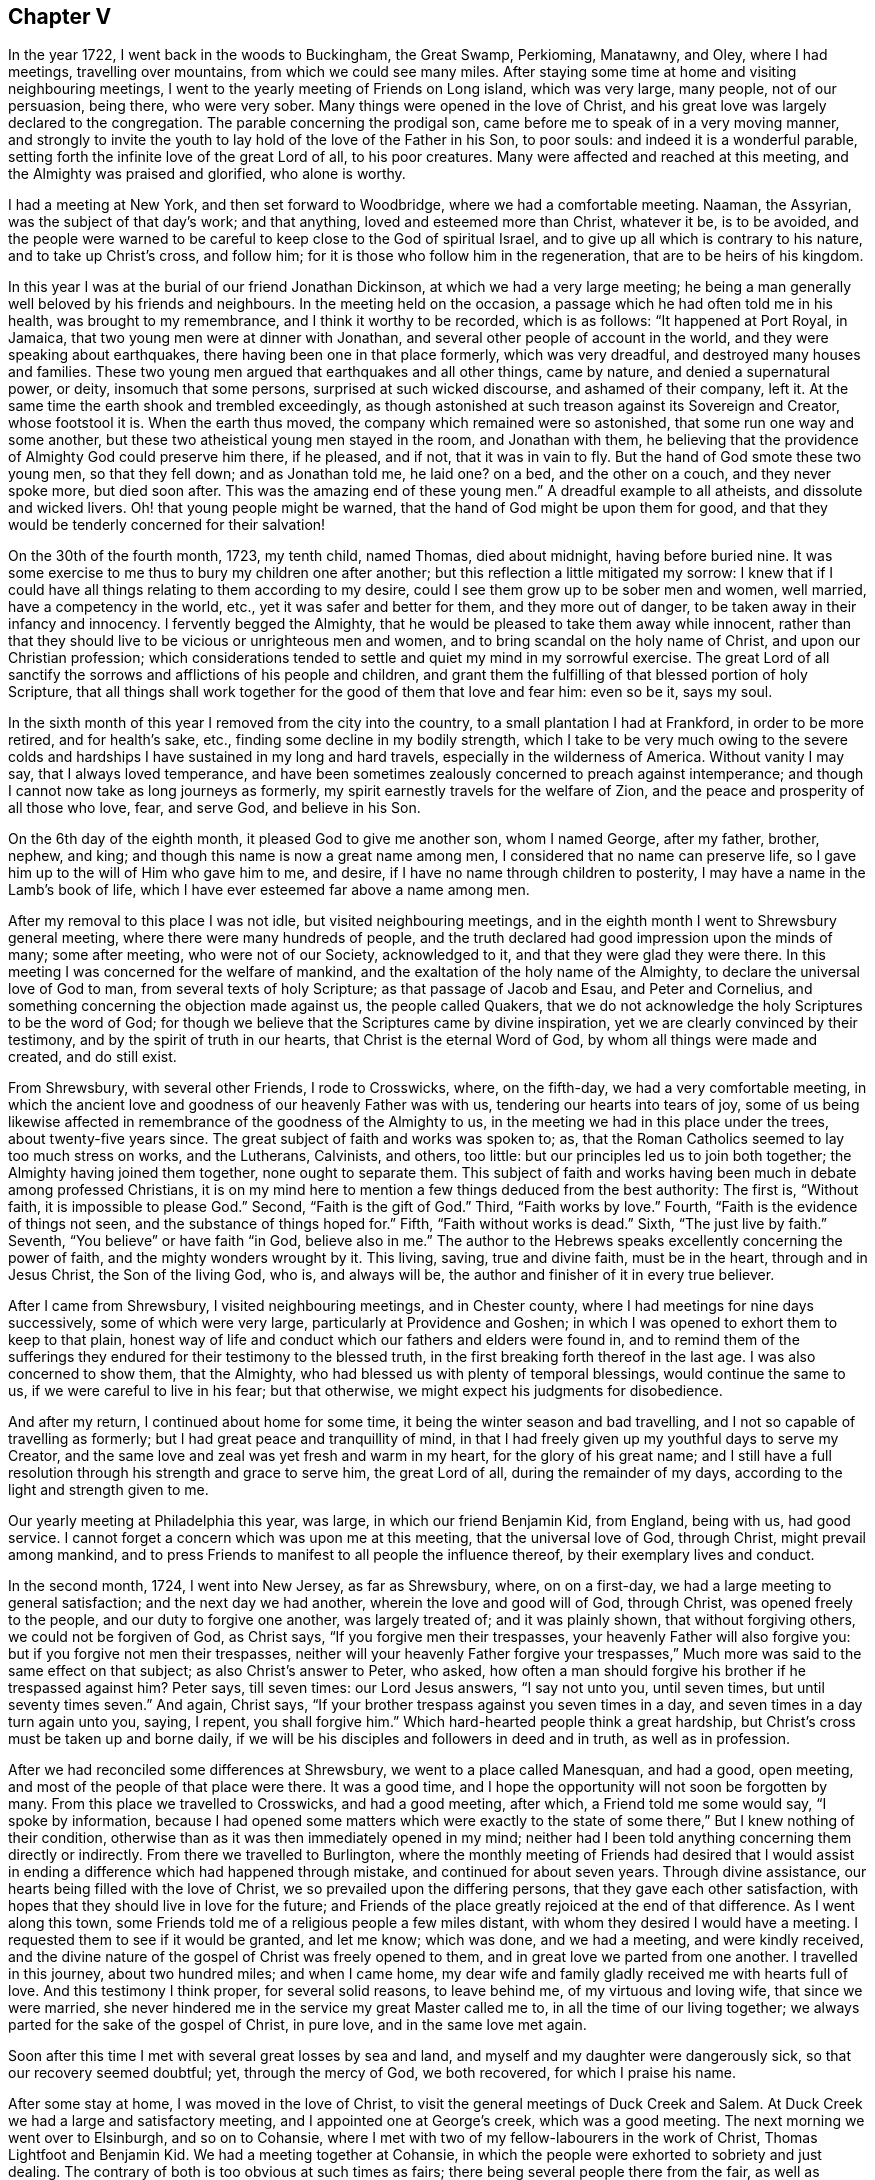 == Chapter V

In the year 1722, I went back in the woods to Buckingham, the Great Swamp, Perkioming,
Manatawny, and Oley, where I had meetings, travelling over mountains,
from which we could see many miles.
After staying some time at home and visiting neighbouring meetings,
I went to the yearly meeting of Friends on Long island, which was very large,
many people, not of our persuasion, being there, who were very sober.
Many things were opened in the love of Christ,
and his great love was largely declared to the congregation.
The parable concerning the prodigal son,
came before me to speak of in a very moving manner,
and strongly to invite the youth to lay hold of the love of the Father in his Son,
to poor souls: and indeed it is a wonderful parable,
setting forth the infinite love of the great Lord of all, to his poor creatures.
Many were affected and reached at this meeting,
and the Almighty was praised and glorified, who alone is worthy.

I had a meeting at New York, and then set forward to Woodbridge,
where we had a comfortable meeting.
Naaman, the Assyrian, was the subject of that day`'s work; and that anything,
loved and esteemed more than Christ, whatever it be, is to be avoided,
and the people were warned to be careful to keep close to the God of spiritual Israel,
and to give up all which is contrary to his nature, and to take up Christ`'s cross,
and follow him; for it is those who follow him in the regeneration,
that are to be heirs of his kingdom.

In this year I was at the burial of our friend Jonathan Dickinson,
at which we had a very large meeting;
he being a man generally well beloved by his friends and neighbours.
In the meeting held on the occasion, a passage which he had often told me in his health,
was brought to my remembrance, and I think it worthy to be recorded, which is as follows:
"`It happened at Port Royal, in Jamaica, that two young men were at dinner with Jonathan,
and several other people of account in the world,
and they were speaking about earthquakes, there having been one in that place formerly,
which was very dreadful, and destroyed many houses and families.
These two young men argued that earthquakes and all other things, came by nature,
and denied a supernatural power, or deity, insomuch that some persons,
surprised at such wicked discourse, and ashamed of their company, left it.
At the same time the earth shook and trembled exceedingly,
as though astonished at such treason against its Sovereign and Creator,
whose footstool it is.
When the earth thus moved, the company which remained were so astonished,
that some run one way and some another,
but these two atheistical young men stayed in the room, and Jonathan with them,
he believing that the providence of Almighty God could preserve him there, if he pleased,
and if not, that it was in vain to fly.
But the hand of God smote these two young men, so that they fell down;
and as Jonathan told me, he laid one?
on a bed, and the other on a couch, and they never spoke more, but died soon after.
This was the amazing end of these young men.`"
A dreadful example to all atheists, and dissolute and wicked livers.
Oh! that young people might be warned, that the hand of God might be upon them for good,
and that they would be tenderly concerned for their salvation!

On the 30th of the fourth month, 1723, my tenth child, named Thomas, died about midnight,
having before buried nine.
It was some exercise to me thus to bury my children one after another;
but this reflection a little mitigated my sorrow:
I knew that if I could have all things relating to them according to my desire,
could I see them grow up to be sober men and women, well married,
have a competency in the world, etc., yet it was safer and better for them,
and they more out of danger, to be taken away in their infancy and innocency.
I fervently begged the Almighty,
that he would be pleased to take them away while innocent,
rather than that they should live to be vicious or unrighteous men and women,
and to bring scandal on the holy name of Christ, and upon our Christian profession;
which considerations tended to settle and quiet my mind in my sorrowful exercise.
The great Lord of all sanctify the sorrows and afflictions of his people and children,
and grant them the fulfilling of that blessed portion of holy Scripture,
that all things shall work together for the good of them that love and fear him:
even so be it, says my soul.

In the sixth month of this year I removed from the city into the country,
to a small plantation I had at Frankford, in order to be more retired,
and for health`'s sake, etc., finding some decline in my bodily strength,
which I take to be very much owing to the severe colds and
hardships I have sustained in my long and hard travels,
especially in the wilderness of America.
Without vanity I may say, that I always loved temperance,
and have been sometimes zealously concerned to preach against intemperance;
and though I cannot now take as long journeys as formerly,
my spirit earnestly travels for the welfare of Zion,
and the peace and prosperity of all those who love, fear, and serve God,
and believe in his Son.

On the 6th day of the eighth month, it pleased God to give me another son,
whom I named George, after my father, brother, nephew, and king;
and though this name is now a great name among men,
I considered that no name can preserve life,
so I gave him up to the will of Him who gave him to me, and desire,
if I have no name through children to posterity,
I may have a name in the Lamb`'s book of life,
which I have ever esteemed far above a name among men.

After my removal to this place I was not idle, but visited neighbouring meetings,
and in the eighth month I went to Shrewsbury general meeting,
where there were many hundreds of people,
and the truth declared had good impression upon the minds of many; some after meeting,
who were not of our Society, acknowledged to it, and that they were glad they were there.
In this meeting I was concerned for the welfare of mankind,
and the exaltation of the holy name of the Almighty,
to declare the universal love of God to man, from several texts of holy Scripture;
as that passage of Jacob and Esau, and Peter and Cornelius,
and something concerning the objection made against us, the people called Quakers,
that we do not acknowledge the holy Scriptures to be the word of God;
for though we believe that the Scriptures came by divine inspiration,
yet we are clearly convinced by their testimony,
and by the spirit of truth in our hearts, that Christ is the eternal Word of God,
by whom all things were made and created, and do still exist.

From Shrewsbury, with several other Friends, I rode to Crosswicks, where,
on the fifth-day, we had a very comfortable meeting,
in which the ancient love and goodness of our heavenly Father was with us,
tendering our hearts into tears of joy,
some of us being likewise affected in remembrance of the goodness of the Almighty to us,
in the meeting we had in this place under the trees, about twenty-five years since.
The great subject of faith and works was spoken to; as,
that the Roman Catholics seemed to lay too much stress on works, and the Lutherans,
Calvinists, and others, too little: but our principles led us to join both together;
the Almighty having joined them together, none ought to separate them.
This subject of faith and works having been much in debate among professed Christians,
it is on my mind here to mention a few things deduced from the best authority:
The first is, "`Without faith, it is impossible to please God.`"
Second, "`Faith is the gift of God.`"
Third, "`Faith works by love.`"
Fourth, "`Faith is the evidence of things not seen,
and the substance of things hoped for.`"
Fifth, "`Faith without works is dead.`"
Sixth, "`The just live by faith.`"
Seventh, "`You believe`" or have faith "`in God, believe also in me.`"
The author to the Hebrews speaks excellently concerning the power of faith,
and the mighty wonders wrought by it.
This living, saving, true and divine faith, must be in the heart,
through and in Jesus Christ, the Son of the living God, who is, and always will be,
the author and finisher of it in every true believer.

After I came from Shrewsbury, I visited neighbouring meetings, and in Chester county,
where I had meetings for nine days successively, some of which were very large,
particularly at Providence and Goshen;
in which I was opened to exhort them to keep to that plain,
honest way of life and conduct which our fathers and elders were found in,
and to remind them of the sufferings they endured
for their testimony to the blessed truth,
in the first breaking forth thereof in the last age.
I was also concerned to show them, that the Almighty,
who had blessed us with plenty of temporal blessings, would continue the same to us,
if we were careful to live in his fear; but that otherwise,
we might expect his judgments for disobedience.

And after my return, I continued about home for some time,
it being the winter season and bad travelling,
and I not so capable of travelling as formerly;
but I had great peace and tranquillity of mind,
in that I had freely given up my youthful days to serve my Creator,
and the same love and zeal was yet fresh and warm in my heart,
for the glory of his great name;
and I still have a full resolution through his strength and grace to serve him,
the great Lord of all, during the remainder of my days,
according to the light and strength given to me.

Our yearly meeting at Philadelphia this year, was large,
in which our friend Benjamin Kid, from England, being with us, had good service.
I cannot forget a concern which was upon me at this meeting,
that the universal love of God, through Christ, might prevail among mankind,
and to press Friends to manifest to all people the influence thereof,
by their exemplary lives and conduct.

In the second month, 1724, I went into New Jersey, as far as Shrewsbury, where,
on on a first-day, we had a large meeting to general satisfaction;
and the next day we had another, wherein the love and good will of God, through Christ,
was opened freely to the people, and our duty to forgive one another,
was largely treated of; and it was plainly shown, that without forgiving others,
we could not be forgiven of God, as Christ says, "`If you forgive men their trespasses,
your heavenly Father will also forgive you: but if you forgive not men their trespasses,
neither will your heavenly Father forgive your trespasses,`"
Much more was said to the same effect on that subject;
as also Christ`'s answer to Peter, who asked,
how often a man should forgive his brother if he trespassed against him?
Peter says, till seven times: our Lord Jesus answers, "`I say not unto you,
until seven times, but until seventy times seven.`"
And again, Christ says, "`If your brother trespass against you seven times in a day,
and seven times in a day turn again unto you, saying, I repent, you shall forgive him.`"
Which hard-hearted people think a great hardship,
but Christ`'s cross must be taken up and borne daily,
if we will be his disciples and followers in deed and in truth, as well as in profession.

After we had reconciled some differences at Shrewsbury,
we went to a place called Manesquan, and had a good, open meeting,
and most of the people of that place were there.
It was a good time, and I hope the opportunity will not soon be forgotten by many.
From this place we travelled to Crosswicks, and had a good meeting, after which,
a Friend told me some would say, "`I spoke by information,
because I had opened some matters which were exactly to the state
of some there,`" But I knew nothing of their condition,
otherwise than as it was then immediately opened in my mind;
neither had I been told anything concerning them directly or indirectly.
From there we travelled to Burlington,
where the monthly meeting of Friends had desired that I would assist
in ending a difference which had happened through mistake,
and continued for about seven years.
Through divine assistance, our hearts being filled with the love of Christ,
we so prevailed upon the differing persons, that they gave each other satisfaction,
with hopes that they should live in love for the future;
and Friends of the place greatly rejoiced at the end of that difference.
As I went along this town,
some Friends told me of a religious people a few miles distant,
with whom they desired I would have a meeting.
I requested them to see if it would be granted, and let me know; which was done,
and we had a meeting, and were kindly received,
and the divine nature of the gospel of Christ was freely opened to them,
and in great love we parted from one another.
I travelled in this journey, about two hundred miles; and when I came home,
my dear wife and family gladly received me with hearts full of love.
And this testimony I think proper, for several solid reasons, to leave behind me,
of my virtuous and loving wife, that since we were married,
she never hindered me in the service my great Master called me to,
in all the time of our living together;
we always parted for the sake of the gospel of Christ, in pure love,
and in the same love met again.

Soon after this time I met with several great losses by sea and land,
and myself and my daughter were dangerously sick, so that our recovery seemed doubtful;
yet, through the mercy of God, we both recovered, for which I praise his name.

After some stay at home, I was moved in the love of Christ,
to visit the general meetings of Duck Creek and Salem.
At Duck Creek we had a large and satisfactory meeting,
and I appointed one at George`'s creek, which was a good meeting.
The next morning we went over to Elsinburgh, and so on to Cohansie,
where I met with two of my fellow-labourers in the work of Christ,
Thomas Lightfoot and Benjamin Kid.
We had a meeting together at Cohansie,
in which the people were exhorted to sobriety and just dealing.
The contrary of both is too obvious at such times as fairs;
there being several people there from the fair, as well as others:
the nature of Christ`'s work in the heart was somewhat spoken to,
but it was not so open a meeting as some others,
the people thereaway being too slack and dull as to religion.
Next day we had a meeting at Alloway`'s creek,
where we all three had some pretty close work;
and from there we went to the general meeting at Salem, which was larger than common,
on account of the said Friend Benjamin Kid being there: who, in the love of Christ,
came from England to visit the churches in this part of the world.
There were so many Friends and others here at this time, that some houses were so filled,
there was not room for all who came to lodge.

After this meeting I returned home, and in a few days went into Chester county,
and travelled about a hundred miles; and when I came home,
I understood that some for lack of a true sense of the work of Christ,
had been censuring me for my much travelling and hard labour
in the work of the ministry of the gospel of Christ;
though by the same rule of judging, the apostles of Christ and our ancient Friends,
who travelled much, cannot escape their censure; for in all my travels,
I have had an especial regard to the unity of the brethren,
and never knowingly went abroad without it.
Let this caution be recorded for the instruction of all such forward judges;
let them be careful of judging Christ`'s servants, lest their words become their burden:
"`Judge not that you be not judged,`" says our great Lord,
for with what judgment you judge, you shall be judged.`"

Soon after my return from Chester county, I was at a marriage at Abington,
which was one of the most solemn I have been at; and on the 15th of the third month,
attended the youths`' meeting at Germantown, to my great satisfaction.
On the 23rd of the same month,
I went to the general meeting of ministers and elders at Burlington;
at which meeting several things relating to the gospel ministry were declared;
as its being a free, a clear, and a powerful ministry, reaching to the conscience,
and convincing of the danger of continuing in sin:
and divine charity was much recommended, without which,
all ministry is but as sounding brass, etc.
From this meeting I went with Walter Herbert into Bucks county,
and at Neshaminy we had an open, tender meeting.
From there I went to Buckingham,
and was at a marriage of a son and daughter-in-law of Thomas Canby.
The meeting was large, and Friends well satisfied; and it was observable,
though I was very hoarse, through a cold I had taken,
and could hardly speak in common conversation, yet it was much taken away in my ministry,
so that I was carried through the service to our admiration,
for which I was truly thankful.
After this meeting I returned home with true satisfaction,
such as is much more valuable than silver and gold, two mighty idols in the world.

After a little stay at home I went on a first-day to North Wales, or Gwynnedd,
where was a pretty large meeting and many young people,
to whom I was concerned to show that Christ is the
way by which we must come into the true church,
through regeneration, and that all who invent other ways, are thieves and robbers.
I rode twenty-five miles that day, and the next day came to Frankford,
and was at the burial of an ancient Friend, Joan Orpwood,
at which was our friend John Salkeld, with whom I was the next day at Philadelphia,
at our third-day meeting, which was a good one.

On the 4th day of the fourth month, intending soon to take a journey to Long island,
and considering the uncertainty of life, I thought it a proper time to alter my will,
as I had kept one by me for several years before.
On the 5th of the fourth month, I went to Merion to visit an ancient Friend,
John Roberts, who was sick near unto death, where I again met with John Salkeld.
The Friend expressed his satisfaction in this visit,
and we had a reward of peace in the exercise of that Christian duty of visiting the sick,
which is recommended by the apostle to the primitive churches of Christ.
After we had been some time with our said sick friend,
we went to a meeting appointed for us several days before,
which was large and satisfactory,
for which favourable visitation we blessed the great name of the Almighty,
and parted tenderly in Christian love and good will.
The Friend we went to visit, died the next day.
He was a helper of the poor, and a maker of peace in the neighbourhood; of such,
Christ said, "`Blessed are the peace makers,
for they shall be called the children of God.`"

On the 10th of the fourth month, 1724,
I had a concern to write the following epistle to Friends in the island of Barbados.

[.embedded-content-document.epistle]
--

[.signed-section-context-open]
Frankford, 10th of Fourth month, 1724.

[.salutation]
Dear Friends,

In the tender love of God, our heavenly Father, and of our Saviour, Jesus Christ, do I,
your brother, at this time greet you, and wish you health and salvation.
Understanding by a concerned Friend, that of late,
several of our friends are taken away from you by death,
a concern came on me to put you in remembrance of your latter end,
and of the cause of Christ;
and also of the prosperity of his blessed light and truth in your (in that respect poor,
though in some others, rich and luxurious) island.
The posterity of many who have been taken away there, as well as in several other places,
having gone astray; let a weighty concern come upon you,
that it may not be so with those who are left behind.

Oh! dear Friends! let your practices and expressions manifest to the rising generation,
that the welfare of their souls, more than of their bodies, is at heart with you;
and do not indulge them in that which you were convinced to be of an evil tendency,
when your hearts were first reached by the power of truth.
How many youths have been lost, through the looseness of the example of their elders,
and through an undue indulgence of them in vanity, folly, pride,
and idleness! woeful experience does but too much declare that they are many.
Oh! they are many indeed, who have been lost by so doing! therefore, dear Friends,
clear yourselves of your children; and if they will obstinately go astray,
faithfully bear your testimony against them, in life, doctrine, expressions and conduct,
which will witness for you when you are dead and gone,
and your heads laid in the silent grave.
Thus will your youth, through the blessing of God and your endeavours,
come up in your places, or at least you will be clear,
and their blood will be upon their own heads.
A pure, strict watch is required of you in conduct, in all those relations.
First, that God may be glorified.
Secondly, that your children may be exampled.
Thirdly, that your neighbours may be edified, or built up in pure religion.
And fourthly, that you may die in peace with Him that created you and died for you;
remembering the blessed doctrine of Christ Jesus, '`Let your light so shine before men,
that others seeing your good works,
may glorify your Father which is in heaven.`' And again;
'`You are as a city set on a hill,
which cannot be hid.`' As you thus train up your
children in the way which they should go,
when they are young,
you may have reason to hope they will not depart from it when they are old;
for many have been convinced of the truth, as it is in Jesus Christ,
through the good conduct of his followers.
And how can we expect to die well, if we do not live well?
Or can we expect the answer of '`Well done,`' if
we are not in the practice of doing well?

I do desire and earnestly exhort Friends to read the holy Scriptures,
and wait to feel the power from which they sprung, through the holy writers;
and also to teach them to their children.
And dear Friends, let me prevail with you in the love of God, and his dear Son,
to keep close to your meetings for the worship of Almighty God,
and for the well ordering of your Society; and do it in the meek spirit,
for that is of great price with the Lord; and when in your meetings,
get into a religious exercise and lively concern for God`'s glory,
and your soul`'s peace and prosperity, I pray the holy Lord of sabbath,
to open your hearts to him in the reading of this epistle, as mine is open to you,
my beloved friends, that you and I may be edified, though outwardly separated,
as we were when together; and if we should never meet more in this world,
that we may meet in the kingdom of God, where we may never part more.
Amen.
Hallelujah, says my soul!

I desire this may be copied and read at the close
of one of each of your particular meetings,
and if it could be readily, in every family of Friends;
to all of whom is my very dear love in Jesus Christ, whose servant I am,
and hope to be to the end, and I am an entire lover of souls,
and a well wisher of Zion`'s prosperity.

[.signed-section-signature]
Thomas Chalkley.

--

On the 11th of the fourth month, I left home on a journey to Long island,
in order to visit Friends`' meetings, and also to negotiate some business I had there.
The first meeting I had was at Burlington,
where I had occasion to advise them to keep in remembrance
that ancient love which first united our Society together,
and in which, in times of cruel persecution,
some freely offered to suffer the imprisonment of their bodies,
to obtain the liberty of their friends in confinement.
From there we travelled to Amboy, and over to Staten island.
The day being very hot, and the evening cold, I got a severe cold,
which I did not get clear of for about two weeks, notwithstanding which,
I went to meetings, though ill in body.
The first meeting I had on Long island was at Flushing, on a first-day,
and a comfortable meeting it was; in which was closely pressed,
the taking up the cross of Christ, by all who desire to be his disciples,
and that without it we could not be true Christians.

From Flushing we went to Mosquetto cove, and had a meeting there on third-day,
which was large, and to general satisfaction,
and some were there who were newly convinced.
I seeing the openness of the meeting, advised Friends to build a meetinghouse there,
of which they approved.
On fourth-day we had a meeting at Westbury, and fifth-day, at Cow-neck.
From Cow-neck I went to the south side of the island,
and had a meeting at Captain Hicks`'. The neighbours who
were not of our Society came generally to this meeting,
and were pressingly exhorted to come to Christ, and the way opened unto them.
It was a good time, and I thought a day of love to us all.
Before the meeting I was exceedingly shut up in myself,
so that it was very beneficial to me, among the rest,
to see how the Lord could work by his power, and unlock his treasury, as in a moment,
as he did for my poor soul at times.
Oh! may I, with Christ`'s followers and ministers, ever depend upon him, is my petition!
From Rockaway, for so is the place called, we went to Westbury,
and had a very large meeting on a first-day; and, as I was informed, some were convinced.
From here I went to a place called Foster`'s Meadows,
where we had a large meeting in a barn.
After this I went over to the main land, and had a meeting at a place called Westchester,
From there we went to Flushing, and had a large meeting on a fifth-day of the week,
in which the right training up of children, and careful education of youth,
was zealously recommended.

From Flushing I went to Huntington,
where some were lately convinced of the principle of truth as it is in Christ Jesus,
some of whom were excommunicated by the Presbyterians,
with whom they had formerly joined.
We had a pretty large meeting in a Friend`'s barn, where a priest opposed me,
as he also had my friend Benjamin Kid, some time before,
of which I gave an account by letter,
to my dear friends Thomas Lightfoot and Benjamin Kid, desiring them,
in their return from New England, to have an evening meeting there.
The ground of this priest`'s cavilling, or dispute, was my declaring,
that it is the light of Christ, or his spirit, which convinces the world of sin,
and not a natural light, or the light of a natural conscience;
from which he took occasion to charge me with denying a natural conscience,
the falsehood of which I charged upon him before the auditory, and desired him,
if he had anything on his mind, to write to me,
to which I promised to return him an answer.

From Huntington I went to the general meeting of Friends held at Newtown,
which was so large that the meetinghouse could not contain the people,
and the weather being extremely hot, some of the people outdoors were uneasy,
and went to and fro; but those that were in the house, and so near that they could hear,
were very attentive, and as far as I could learn, generally satisfied.
Our next meeting was at New York, which was the quietest meeting I ever had there;
and the few Friends at New York, and some that were there from Long island,
parted with us in the love of Christ, and in the fellowship of his blessed gospel.
I travelled homewards, having good satisfaction in visiting my friends;
and when I came there, found my dear wife and children in health, for which I bless God.

After this journey I kept to meetings at and about home as usual,
and was at the fifth-day meeting in Philadelphia,
when Samuel Preston was married to Margaret Langdale,
the widow of my dear friend and fellow traveller, Josiah Langdale.
The meeting was large,
and the parable of the virgins and the bridegroom coming at midnight, was opened,
with an exhortation to the people to be ready against that hour,
and that they should take care to have the holy oil of divine grace in their hearts.

After this meeting I had some affairs which called me into Chester county,
and on the road my horse gave a sudden and violent start out of the path,
and threw me down, and before I could gel up again, he struck my face,
and trod on my right eye with his foot, being newly shod,
which stunned me for the present.
As soon as I opened the eye which was unhurt, I perceived that I lay on my back,
under my horse`'s belly, with my head between his fore feet.
Pie stood still, and I got on my hands and knees,
the blood streaming out of my nose and right eye, and while I was bleeding,
a man and woman came by, and stayed till I was done bleeding,
and saw me mounted on my horse again.
I went forward about two miles, to the house I intended to go to,
and after riding about a mile, I met with a Friend who knew me,
and was surprised to see me so bloody, and went with me to Randal Malin`'s, a faithful,
honest Friend, who was upwards of eighty years of age,
and had suffered much for his profession of the truth in his younger years,
where they dressed my wounded eye.
I was truly thankful to the Lord for his providence towards me in this deliverance,
among many others, which he in his goodness has vouchsafed to me.
I stayed at the Friend`'s house three nights and mended quickly,
and he accompanied me to my house at Frankford, where my loving wife, with some surprise,
received me very affectionately; and through her care,
I recovered so that I could see pretty well with spectacles,
which I was obliged to use for some months.
Such accidents plainly show us the necessity of preparing for sudden death,
as we know not when, or how, we may go off the stage of this life.

On the 25th of the fifth month,
I received a letter from a person in the county of Burlington, relating to water baptism,
to which I made answer as follows:

[.embedded-content-document.letter]
--

Your lines I received last night, in perusing of which,
there was a Christian love in my heart towards you, though unknown by face,
and I have much freedom of mind to answer yours, according to your request,
and my small ability.

[.numbered-group]
====

[.numbered]
_First,_ then, we are near in sentiment to each other,
in the grand Christian principle of saving religion,
which is the work of the holy Spirit of Christ upon the soul,
for that is the baptism which is Christ`'s, and is truly saving,
and absolutely necessary to salvation.
Christ`'s baptism is but one, which is with the Holy Spirit,
and with spiritual fire or water; John`'s being the element, or figure;
and Christ`'s being the spirit, power, and divine substance,
is to be with the church of Christ, and with his true ministers, to the end of the world.

[.numbered]
_Secondly,_ in answer to your query.
Was not water baptism, that is, the element, commanded by Christ himself,
in Matt. 28:19? I answer, I believe not.
My reason is this, because the Holy Spirit, or spirit, is mentioned in the text,
in express words, and water is not; and therefore we omit going into outward water,
and for other reasons as follow:

[.numbered]
_Thirdly,_ that water baptism, which was John`'s, was practised by the apostles, is true;
but it was not practised by Christ, who, no doubt, would have done it,
if it had been absolutely necessary; for he disdained not to wash his disciples feet,
a much more despicable office, than that of the baptismal ceremony:
so because Christ did not himself practise it, nor, as we conceive,
commanded us to go into material water, we therefore, forbear it.

[.numbered]
_Fourthly,_ that the apostles did baptize with water, we deny not;
and that they were circumcised, and did circumcise, is also undeniable.
Now, must we circumcise because the apostles did, and were themselves circumcised?
Consider this carefully, and I hope that will give you some sight or light,
concerning the dispensation of water baptism, which was John`'s baptism,
and was glorious in its day and dispensation, in pointing at Christ`'s baptism,
until it came, which was the substance, and was with spiritual fire, and spiritual water,
and will continue forever.
To Christ and his baptism, I heartily direct you for further instruction,
in whom is life, and that life is the light of men.

====

I would write a little further concerning water baptism, on some texts of Scripture,
being Christ`'s own words: '`He that believes, and is baptized, shall be saved,
and he that believes not, shall be damned, or condemned.`"
This must needs be understood of the spirit`'s baptism; for it would be absurd to say,
or believe, that all who are baptized with water, are saved,
or that all who are not baptized with water, are damned;
therefore it is the spirit`'s baptism,
that all professing Christianity ought to come unto, in order to witness salvation.
Again, Christ says, '`Except a man be born of water, and of the spirit,
he cannot enter into the kingdom of God.`' Some will
have this to be a mixture of the element water,
and of the spirit; but Christ says, '`It is the spirit that quickens,
the flesh profits nothing.

The words that I speak unto you, they are spirit,
and they are life.`' '`That which is born of the flesh, is flesh,
and that which is born of the spirit, is spirit,`' According to which doctrine,
I have faith to believe, that outward, fleshly, or elementary water baptism,
profits little or nothing to the soul.
Again, why should water in that place be understood of the element,
any more than fire in the other, that is,
To be baptized with the Holy Spirit and with fire, since Christ said,
'`My words they are spirit and life.`' Remember the well
of water that springs up to eternal life in the believers,
and the water that Christ gave, whosoever drank of which, was never to thirst more.
This is all spiritual, which the carnal mind cannot comprehend or enjoy,
but is witnessed by the spiritual man.
And further, if we consider what confusion there is in the world about water baptism,
it may well put a tender seeking soul upon further search into the nature of holy,
saving baptism.
The Papists have one way; the Lutherans and Calvinists another;
and the Baptists have another; and all differ so widely, that generally speaking,
they will not worship together; neither are they ever likely to be reconciled,
except they come to the holy Spirit and divine power of Jesus,
the good Saviour and precious guide of souls.
That saying of his has often been a comfort to me
in deep exercises and distresses of mind,
when he said to his disciples, '`It is expedient for you that I go away;
for if I go not away, the Comforter will not come; but if I depart,
I will send him unto you.`' I will pray the Father,
and he will give you another Comforter, that he may abide with you forever,
even the Spirit of Truth.
And when he is come, he shall guide you into all truth; he shall take of mine,
and show it unto you, and shall bring all things to your remembrance,
that I have spoken unto you.
He was to convince the world of sin, and to abide with Christ`'s disciples forever.
May the precious gift of the spirit be given to you, and to all true seekers of God,
his Christ and kingdom, is my real desire and humble prayer to the Most High.
+++[+++See the four Evangelists for this promise, they not wording it alike.]

Having answered most parts of your letter, I would add a few lines more.
I have known some who could not be satisfied with
words about this point of baptism with water,
until Christ had by his spirit given them satisfaction in themselves;
and as you come more and more into close communion
with his grace and spirit in your own soul,
I hope you also will have better satisfaction than that of words only.
I have known some of the people called Baptists, who have been convinced of the truth,
according to our way and principle, to whom all the writing and disputing, and reading,
and preaching about this point, could never give full satisfaction,
until they had it inwardly and immediately from Christ,
manifested to them by his holy Spirit in their hearts, as aforesaid.
I would not, however,
be understood to be against satisfying one another as much as lies in our power,
and as we find openness in the love of God and Christ.
And further,
I never understood that our Society were absolutely against those persons practising it,
who could see no further, or did really think in their conscience,
that it was their duty so to do; but we believe, that we see beyond the figure or shadow,
and are come to the substance, for the reasons mentioned,
and many more which might be given.

Several treatises have been published upon this subject, one of which is very full,
written before we were a people, by William Dell, a wise and learned man,
and one who had a large sense of the power of God: and among us, Barclay`'s Apology,
and a treatise by John Gratton, who had been a Baptist preacher, and one by Joseph Pike,
There is also a little book of Thomas Upsher`'s,
who was a Baptist preacher before he came to join with us, which I send you,
with whom I was well acquainted, as also with those men who subscribed it.
If you apply yourself to Richard Smith, of Burlington,
he is as likely as any person I know, to help you to those books,
all which are larger on the subject, and have given satisfaction to thousands about it;
though some, as I have said, could never be satisfied with words.
In reading the latter part of your letter I was tenderly affected,
and my prayers to the Almighty were,
that he would please to direct you by his power and spirit,
and the grace of his dear Son, who has said, '`He that comes unto me,
I will in no way cast off.`' Now, tender friend, Christ is the true light,
that lights every man that comes into the world,
by which light you must walk to the kingdom and city of God.
He is the door into the true sheepfold: he is the truth, in whom you must believe:
he is the divine life and light of the soul: he is the true Christian`'s all in all.
And as the kingdom is within, as said Christ, so the king is within, and without also.
He is God, omnipotent, omniscient, omnipresent, the immortal Jehovah,
and is God over all, blessed forever.
And, as a servant of his, I recommend you, with my own soul,
unto him for preservation and direction;
for it is the great work of Christ`'s true ministers and servants, to direct the seeking,
travelling souls to him; to whom with the Father, and the eternal spirit, be glory,
now and evermore.
Amen.

[.signed-section-closing]
From your assured friend in Christ,

[.signed-section-signature]
Thomas Chalkley.

--

The person to whom I wrote this letter, some time after informed me,
that it gave him great satisfaction.

After I had stayed at home some time,
and pretty well recovered of the hurt I received by my fall,
I visited some meetings about home, as Philadelphia, Abington, and Germantown.
In several of those meetings I was concerned to exhort Friends,
as our meetings and worship in this province of Pennsylvania,
were a kind of national worship,
to beware that they did not indulge themselves in the sins of the nations,
but to be careful to keep to the holy, self-denying life of Jesus.

On the 5th of the sixth month, between the hours of nine and ten at night,
there was an earthquake, of which many people were sensible;
and about this time many were taken off with a violent fever,
I was concerned in several meetings to put the people in mind of their mortality,
and the shortness and uncertainty of time;
and of the necessity of speedy preparation for their final change and future well-being.
In the aforesaid month I was at our youths`' meeting in Philadelphia,
where I was concerned to advise parents to do justly to their children,
in the various relations of a child`'s state; to be just in correction,
and to be sure to give them learning, and train them up in reading the holy Scriptures,
they being able, through faith in Christ, to make us wise unto salvation.
I also was earnest in exhortation to the youth, to obey and honour their parents,
and to have a care not to be disobedient to their fathers and mothers.
I had a concern also to remind that large congregation,
that the Almighty had stretched out his arm, with his rod,
and had given the people of this land three strokes therewith,
as a gentle admonition towards heart preparation to meet him,
and to be ready for their latter end: which were first, a sickness,
or pestilential fever, which carried off many of the people.
Secondly, an earthquake, of which many in town and country were sensible.
Thirdly, a terrible whirlwind, such as we never before heard of in this land,
that I remember.
They were admonished to take particular and special
notice of these gentle strokes of the divine hand,
for if he pleased, he could as soon take away many by sickness, as a few,
and could make us a desolation, as well as the country about mount Aetna, or Port Royal,
in Jamaica, not very far from us;
and he could also blow us away with the whirlwind of his wrath,
and could as easily have blown down all our city, as those few houses in the country.

Next day after this meeting I went with John Rodman to the
quarterly general meeting of worship in the county of Chester,
which was large and satisfactory.

The 25th of the sixth month I was at the burial of the wife of Richard Wain,
a virtuous and good woman.
Some of her last words were, "`Some men`'s sins go beforehand to judgment,
and some follow after them; and that her sins were gone before,
which was a great comfort to her, now she was going to leave the world.`"
It was a large meeting, and a seasonable opportunity at the funeral.
The people were called upon to work while it is called today, because,
as our Saviour said, the night comes, wherein no man can work.

In this and the foregoing year, I met with various trials and exercises; as first,
great inward poverty and need.
Secondly, great losses in outward affairs.
And thirdly, the evil spirits of some were stirred up against me,
to report falsehoods concerning me, with many other sore exercises,
both inward and outward.
As to the first, I had often been tried that way, and found by experience,
that I must wait upon God my Saviour, for fresh and renewed visitations from above;
in which exercise, I had always, in the Lord`'s time, received comfort from him,
and by the same exercise I had now the same comfort also; but I thought it very long,
and the enemy did now greatly endeavour to break in upon my patience more than usual:
but my heart still depended in faith and hope upon the Lord, my Redeemer and Saviour,
and in his time he was pleased to help me, blessed be his holy arm and power forever!
Many blessed saints and servants of Jesus were brought to my mind,
who were in the like condition, so that I had a secret joy in their company,
who met with the like in their travels to the holy city.

Secondly, as to my outward losses, I thought with myself,
peradventure it might be best for me: and I remembered that many,
through the increase of outward riches, were exceedingly hurt as to their inward state;
and though I, or any good man, might be concerned for our children,
to get and leave something for them, yet I plainly saw, that generally speaking,
much riches does much hurt to youth.
This was a melancholy observation that I had made in my life and travels,
and I see at this day, that it is a universal distemper, a very few excepted;
therefore I cried mightily to God that he would give to me and mine,
the gift of his grace and holy Spirit, whatever our circumstances might be in the world.
In this also I saw that patience was an excellent virtue,
and that the meek had the best inheritance of the earth,
if they had ever so little of it;
and that true happiness did not consist in earthly things,
which my experience had largely taught me.

And thirdly, as to the base and evil treatment I met with,
which was more than I had ever met with in all my life before,
great endeavours were used to lessen my reputation, as a man and a Christian;
all which proved false and fruitless, and in due time my innocence was made manifest.
I considered that they could not use me worse than they had done my Lord and Master,
and that the devil was angry with any who endeavoured
to dethrone him and pull down his kingdom,
at the foundation of which, through the help of my Master, I had made many a stroke,
with such weapons as he was pleased to furnish me with.

The last of the sixth month, and the 1st of the seventh month,
was the quarterly and youths`' meeting at Burlington, at both of which I was present.
At the quarterly meeting I was concerned to open
how the church of God was governed by his spirit,
in the time of the law, and Moses was an instrument therein;
and that when it was too hard, and too much work for Moses,
he was advised to get the assistance of the elders;
and that the same power and spirit of God which was with Moses,
was upon the elders who assisted him in the affairs
of the church and congregation of the Lord`'s people;
so that it was governed by God`'s spirit, and is to be governed by the same still,
and not by the will of man, nor according to the will of man, in his corrupt nature.
And when Israel went from God`'s power and spirit, the Lord left them,
but at last sent to them his only begotten Son, our dear Lord and Saviour Jesus Christ;
and he was, and ever is, to be governor of his church, through his holy Spirit,
of which he told his disciples, that he would pray the Father,
and he should send unto them the Comforter, the Holy Spirit, or holy Spirit,
the spirit of truth, and that he should abide with them forever,
and should lead and guide them into all truth; which sweet and precious promises,
the true believers do witness to be fulfilled at this day.
Glory to his name forever, he is the wonderful Counsellor, mighty Saviour,
and Prince of peace! of whose peace and government there shall never be an end,
and upon whose shoulder the government is to be forever.
Friends were exhorted to pray and wait for his holy power and spirit,
and to be sensible of it in the discipline and government
of the church now in this gospel day,
in which is a brighter manifestation of God`'s love, through his Son,
than in the time of the law.
The youths`' meeting was also large, and several testimonies were borne,
by way of exhortation and counsel to the youth.
They were with much tenderness advised to take counsel of their elders,
and were shown how it fared with some young men,
who slighted the advice and counsel of the elders; and that one, when on a dying bed,
cried out in the bitterness and agonies of his spirit,
"`Oh! that I had taken the counsel and advice of my friends,
for then I had not been here, nor in this condition.`"
They were advised to beware of keeping bad company,
and spending their precious time in taverns,
which has undone many fair and promising youths:
and it was shown how a young man might cleanse his ways, by taking heed thereto,
according to the Word of God, which lives and abides forever,
and which the holy Scriptures proceeded from;
and they were earnestly exhorted to read and practise what was written therein.
A very tender time we had in prayer to God, through his dear Son,
to preserve us all in his fear, both youth and aged; and so our meeting broke up,
and we parted in the sweet love of God, and his Christ, our holy Saviour.

My troubles in the world, and in the things of it, being many,
and my outward losses great; as also was my inward poverty of spirit, I took my pen,
and wrote one day as follows: "`Oh! if it be right in the sight of God,
how do I long to be unclothed of this frail, mortal body,
that my soul might mount up to the ethereal plains,
and repose itself in the arms of its Maker and most sweet Saviour forever.`"

Being at and near home some time after I came from Burlington,
I visited the meetings of Germantown and Philadelphia, which were large,
and some sense of truth was in the hearts of several.
I was concerned at that meeting at Philadelphia, to let the people know,
that as God had blessed the people of that city, and the province,
with spiritual and temporal blessings, and made the land fruitful,
enriching many of the inhabitants, he now expected from them fruits of piety and virtue;
and that if there was not a stricter walking with God in Christ Jesus,
they might expect his divine hand, which had visited them with favours from heaven above,
and from the earth beneath, would visit them with a rod,
with which he had already given them some gentle strokes.

Our yearly meeting was this year at Burlington,
for the provinces of New Jersey and Pennsylvania, to attend the service of which,
our quarterly meeting appointed me, with several others.
It was a large and comfortable meeting,
and many went home thankful to the holy name of God and Christ, that they were there.

I shall here transcribe part of a letter which my dear father wrote to me,
when above eighty years of age, he having been a minister of Christ above forty years:

[.embedded-content-document.letter]
--

[.salutation]
Loving son, Thomas Chalkley,

Yours dated the 11th of the tenth month, 1723, I received,
and was very glad to hear of your welfare, and that the Lord has given you children:
and I pray the Almighty God, that he may preserve them with you,
that they may be a comfort to you in your latter days;
and that if the Lord may be pleased to continue them with you, they may,
as they grow in days, grow in grace,
and in the knowledge of our Lord and Saviour Jesus Christ;
and that the Lord may be pleased to preserve us all to the
end of those few days we may have in this world,
that we may lay down our heads in peace,
and in the full assurance of everlasting blessedness, forever and evermore.

I bless the Lord that he has preserved me sensible of his blessed and holy Spirit,
whereby my understanding is clear and well, considering my age;
and the Lord in his great lovingkindness, I do feel to help me to my great satisfaction,
in my little service for him.

With repeated love to you all, I rest your aged, and thereby, through pain,
afflicted father,

[.signed-section-signature]
George Chalkley.

[.signed-section-context-close]
Southwark, London, 5th of Sixth month, 1724.

--

To see my dear father`'s handwriting, now he was above four-score years of age,
was very affecting to me; and the more, because I expected it might be his last,
which it was.
The answer I sent to my dear father`'s letter, is as follows:

[.embedded-content-document.letter]
--

[.signed-section-context-open]
Frankford, 22nd of Eighth month, 1724.

[.salutation]
My dear father,

Yours, per James Wilkins, I received with joy,
and was greatly comforted to hear that you were yet alive:
and especially that you are favoured, now in your old age,
with a sense of the gift of God, through the holy Spirit of his dear Son,
our blessed Lord and Saviour, Jesus Christ.

The reading of yours, did refresh and tender my heart,
not expecting many more such epistles from you, by reason of your great age.
But, my very dear and truly honoured father, if we should never hear from,
nor see one another more in mutability, yet are we, while here on earth,
as living epistles in one another`'s hearts, written by the finger of God.
I have hope also, that we shall meet where we shall never part more,
in the glorious kingdom of God and his Christ.

With unspeakable love from self and wife, to you, my dear and aged father,
and all relations and friends,

[.signed-section-closing]
I remain your loving and dutiful son,

[.signed-section-signature]
Thomas Chalkley.

--
